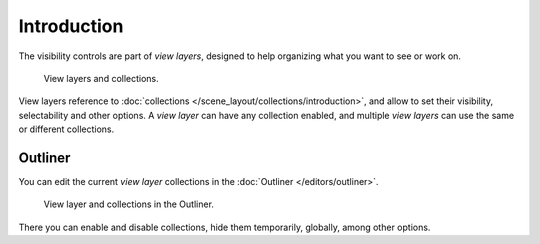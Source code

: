 
************
Introduction
************

The visibility controls are part of *view layers*, designed to help organizing
what you want to see or work on.

.. figure:: /images/scene_layout-view_layers-collections.png

   View layers and collections.

View layers reference to :doc:`collections </scene_layout/collections/introduction>`,
and allow to set their visibility, selectability and other options.
A *view layer* can have any collection enabled, and multiple *view layers*
can use the same or different collections.

.. seealso::

   Each view layer can be rendered separately as invididual
   :doc:`Render Layers </render/layers/layers>` to help composite your scene.


Outliner
========

You can edit the current *view layer* collections in the :doc:`Outliner </editors/outliner>`.

.. figure:: /images/scene_layout-view_layers-outliner.png

   View layer and collections in the Outliner.

There you can enable and disable collections, hide them temporarily, globally, among other options.
